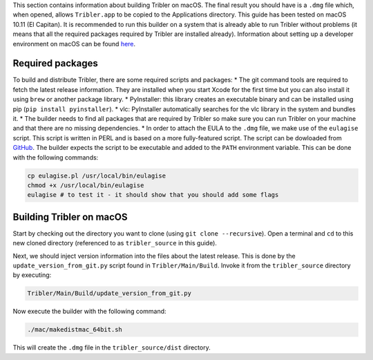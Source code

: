 This section contains information about building Tribler on macOS. The final result you should have is a ``.dmg`` file which, when opened, allows ``Tribler.app`` to be copied to the Applications directory. This guide has been tested on macOS 10.11 (El Capitan). It is recommended to run this builder on a system that is already able to run Tribler without problems (it means that all the required packages required by Tribler are installed already). Information about setting up a developer environment on macOS can be found `here <(https://github.com/Tribler/tribler/blob/devel/doc/development/development_on_osx.rst>`_.

Required packages
-----------------

To build and distribute Tribler, there are some required scripts and packages:
* The git command tools are required to fetch the latest release information. They are installed when you start Xcode for the first time but you can also install it using ``brew`` or another package library.
* PyInstaller: this library creates an executable binary and can be installed using pip (``pip install pyinstaller``).
* vlc: PyInstaller automatically searches for the vlc library in the system and bundles it.
* The builder needs to find all packages that are required by Tribler so make sure you can run Tribler on your machine and that there are no missing dependencies.
* In order to attach the EULA to the ``.dmg`` file, we make use of the ``eulagise`` script. This script is written in PERL and is based on a more fully-featured script. The script can be dowloaded from `GitHub <https://github.com/CompoFX/compo/blob/master/tool/eulagise.pl>`_. The builder expects the script to be executable and added to the ``PATH`` environment variable. This can be done with the following commands:

.. code-block:: none

    cp eulagise.pl /usr/local/bin/eulagise
    chmod +x /usr/local/bin/eulagise
    eulagise # to test it - it should show that you should add some flags

Building Tribler on macOS
-------------------------
Start by checking out the directory you want to clone (using ``git clone --recursive``). Open a terminal and ``cd`` to this new cloned directory (referenced to as ``tribler_source`` in this guide).

Next, we should inject version information into the files about the latest release. This is done by the ``update_version_from_git.py`` script found in ``Tribler/Main/Build``. Invoke it from the ``tribler_source`` directory by executing:

.. code-block:: none

    Tribler/Main/Build/update_version_from_git.py

Now execute the builder with the following command:

.. code-block:: none

    ./mac/makedistmac_64bit.sh

This will create the ``.dmg`` file in the ``tribler_source/dist`` directory.
